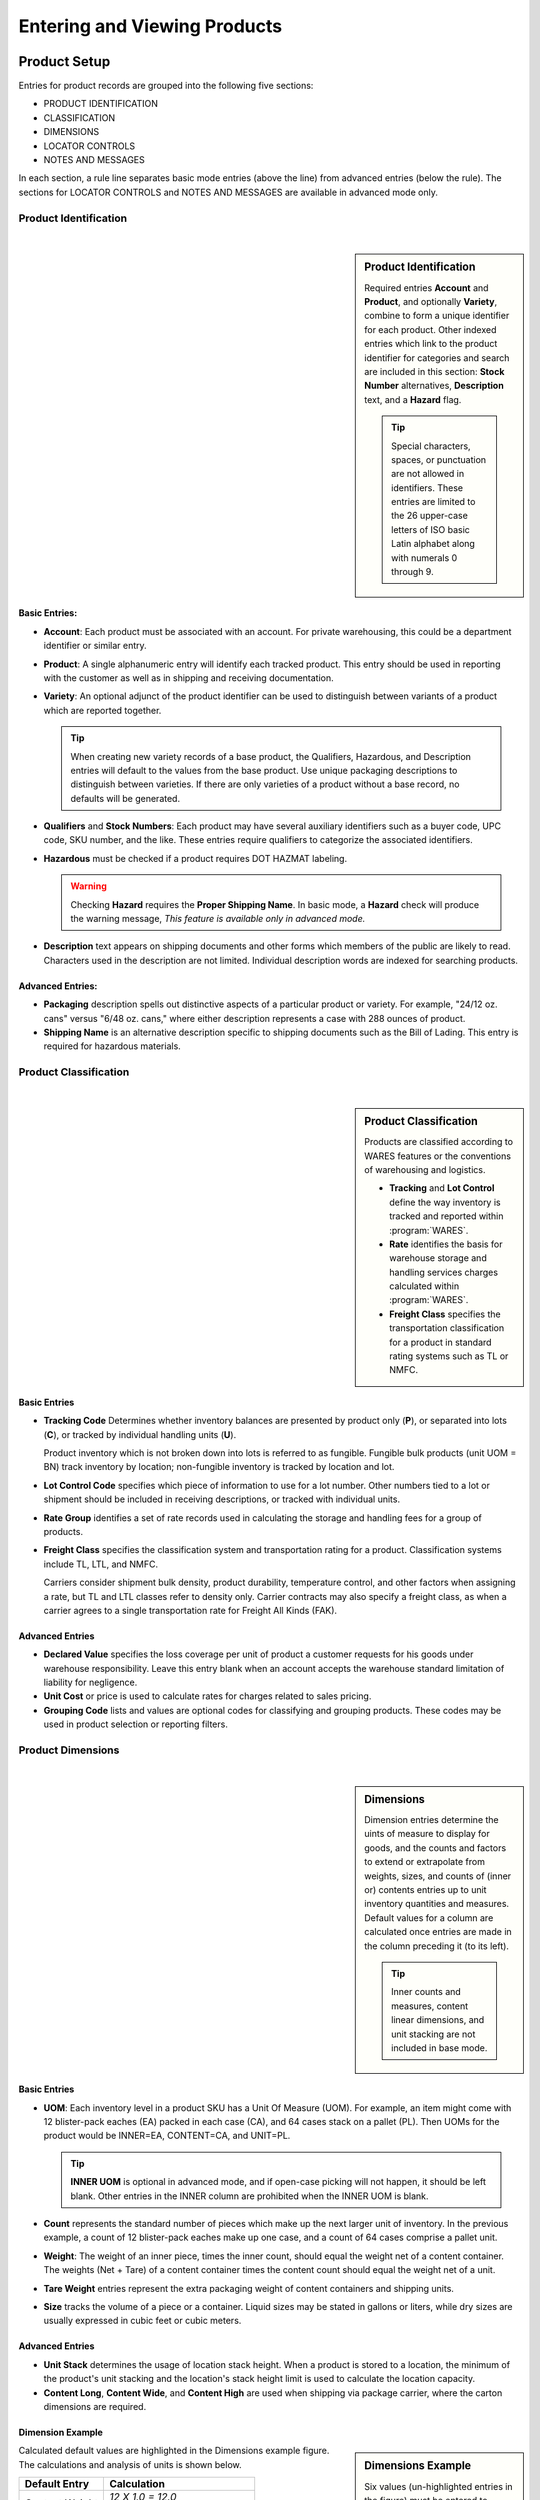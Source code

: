 .. _product-view:

#############################
Entering and Viewing Products
#############################

Product Setup 
=============================

Entries for product records are grouped into the following five sections:

*  PRODUCT IDENTIFICATION
*  CLASSIFICATION
*  DIMENSIONS
*  LOCATOR CONTROLS
*  NOTES AND MESSAGES

In each section, a rule line separates basic mode entries (above the line) from
advanced entries (below the rule). The sections for LOCATOR CONTROLS and 
NOTES AND MESSAGES are available in advanced mode only.

Product Identification
-----------------------------
|

.. sidebar:: Product Identification

   Required entries **Account** and **Product**, and optionally **Variety**, 
   combine to form a unique identifier for each product. Other indexed entries 
   which link to the product identifier for categories and search are included 
   in this section: **Stock Number** alternatives, **Description** text, and a 
   **Hazard** flag.

   .. tip::
      Special characters, spaces, or punctuation are not allowed in identifiers.
      These entries are limited to the 26 upper-case letters of ISO basic Latin 
      alphabet along with numerals 0 through 9.

.. image:: _images/product-1ident.png

Basic Entries:
'''''''''''''''''''''''''''''

*  **Account**: Each product must be associated with an account. For private 
   warehousing, this could be a department identifier or similar entry.
*  **Product**: A single alphanumeric entry will identify each tracked product.
   This entry should be used in reporting with the customer as well as in 
   shipping and receiving documentation.
*  **Variety**: An optional adjunct of the product identifier can be used to
   distinguish between variants of a product which are reported together.

   .. tip::
      When creating new variety records of a base product, the Qualifiers, 
      Hazardous, and Description entries will default to the values from the 
      base product. Use unique packaging descriptions to distinguish between
      varieties. If there are only varieties of a product without a base
      record, no defaults will be generated.

*  **Qualifiers** and **Stock Numbers**: Each product may have several auxiliary 
   identifiers such as a buyer code, UPC code, SKU number, and the like. These 
   entries require qualifiers to categorize the associated identifiers.
*  **Hazardous** must be checked if a product requires DOT HAZMAT labeling.

   .. warning::
      Checking **Hazard** requires the **Proper Shipping Name**. In basic mode,
      a **Hazard** check will produce the warning message, *This feature is 
      available only in advanced mode.*

*  **Description** text appears on shipping documents and other forms which 
   members of the public are likely to read. Characters used in the description 
   are not limited. Individual description words are indexed for searching 
   products.

Advanced Entries:
'''''''''''''''''''''''''''''

*  **Packaging** description spells out distinctive aspects of a particular
   product or variety. For example, "24/12 oz. cans" versus "6/48 oz. cans,"
   where either description represents a case with 288 ounces of product.
*  **Shipping Name** is an alternative description specific to shipping 
   documents such as the Bill of Lading. This entry is required for hazardous 
   materials.

Product Classification
-----------------------------
|

.. sidebar:: Product Classification

   Products are classified according to WARES features or the conventions of 
   warehousing and logistics.

   *  **Tracking** and **Lot Control** define the way inventory is tracked and 
      reported within :program:`WARES`.
   *  **Rate** identifies the basis for warehouse storage and handling services 
      charges calculated within :program:`WARES`.
   *  **Freight Class** specifies the transportation classification for a 
      product in standard rating systems such as TL or NMFC.

.. image:: _images/product-2class.png

Basic Entries
'''''''''''''''''''''''''''''

*  **Tracking Code** Determines whether inventory balances are presented by
   product only (**P**), or separated into lots (**C**), or tracked by
   individual handling units (**U**). 

   Product inventory which is not broken down into lots is referred to as 
   fungible. Fungible bulk products (unit UOM = BN) track inventory by location;
   non-fungible inventory is tracked by location and lot.
*  **Lot Control Code** specifies which piece of information to use for a lot 
   number. Other numbers tied to a lot or shipment should be included in 
   receiving descriptions, or tracked with individual units.
*  **Rate Group** identifies a set of rate records used in calculating the 
   storage and handling fees for a group of products.
*  **Freight Class** specifies the classification system and transportation 
   rating for a product. Classification systems include TL, LTL, and NMFC. 

   Carriers consider shipment bulk density, product durability, temperature 
   control, and other factors when assigning a rate, but TL and LTL classes 
   refer to density only. Carrier contracts may also specify a freight class, as
   when a carrier agrees to a single transportation rate for Freight All Kinds 
   (FAK).

Advanced Entries
'''''''''''''''''''''''''''''

*  **Declared Value** specifies the loss coverage per unit of product a customer 
   requests for his goods under warehouse responsibility. Leave this entry blank
   when an account accepts the warehouse standard limitation of liability for
   negligence.
*  **Unit Cost** or price is used to calculate rates for charges related to 
   sales pricing.
*  **Grouping Code** lists and values are optional codes for classifying and
   grouping products. These codes may be used in product selection or reporting
   filters.

Product Dimensions
-----------------------------
|

.. sidebar:: Dimensions

   Dimension entries determine the uints of measure to display for goods, and 
   the counts and factors to extend or extrapolate from weights, sizes, and
   counts of (inner or) contents entries up to unit inventory quantities and
   measures. Default values for a column are calculated once entries are made 
   in the column preceding it (to its left). 

   .. tip::
      Inner counts and measures, content linear dimensions, and unit stacking
      are not included in base mode.

.. image:: _images/product-3dim.png

Basic Entries
'''''''''''''''''''''''''''''

*  **UOM**: Each inventory level in a product SKU has a Unit Of Measure (UOM).
   For example, an item might come with 12 blister-pack eaches (EA) packed in 
   each case (CA), and 64 cases stack on a pallet (PL). Then UOMs for the 
   product would be INNER=EA, CONTENT=CA, and UNIT=PL. 

   .. tip::
      **INNER UOM** is optional in advanced mode, and if open-case picking will 
      not happen, it should be left blank. Other entries in the INNER column are
      prohibited when the INNER UOM is blank.

*  **Count** represents the standard number of pieces which make up the next 
   larger unit of inventory. In the previous example, a count of 12 blister-pack 
   eaches make up one case, and a count of 64 cases comprise a pallet unit.
*  **Weight**: The weight of an inner piece, times the inner count, should equal
   the weight net of a content container. The weights (Net + Tare) of a content
   container times the content count should equal the weight net of a unit.
*  **Tare Weight** entries represent the extra packaging weight of content 
   containers and shipping units.
*  **Size** tracks the volume of a piece or a container. Liquid sizes may be 
   stated in gallons or liters, while dry sizes are usually expressed in cubic 
   feet or cubic meters.

Advanced Entries
'''''''''''''''''''''''''''''

*  **Unit Stack** determines the usage of location stack height. When a product
   is stored to a location, the minimum of the product's unit stacking and the 
   location's stack height limit is used to calculate the location capacity.
*  **Content Long**, **Content Wide**, and **Content High** are used when 
   shipping via package carrier, where the carton dimensions are required.

Dimension Example
'''''''''''''''''''''''''''''

.. sidebar:: Dimensions Example

   Six values (un-highlighted entries in the figure) must be entered to 
   calculate from inner pieces to unit pallets, as shown in the following table.

   +---------------+-------------+-------------+
   | Entry Name    | Entry Value | Dimensions  |
   +===============+=============+=============+
   | Inner Count   |  12         | PC/CA       |
   +---------------+-------------+-------------+
   | Inner Weight  |   1.0000    | LB/PC       |
   +---------------+-------------+-------------+
   | Inner Size    |   0.0417    | CF/PC       |
   +---------------+-------------+-------------+
   | Content Count |  64         | CA/PL       |
   +---------------+-------------+-------------+
   | Content Tare  |   0.5000    | LB/CA       |
   +---------------+-------------+-------------+
   | Unit Tare     |  50.00      | LB/PL       |
   +---------------+-------------+-------------+

.. image:: _images/product-3dim-d.png

Calculated default values are highlighted in the Dimensions example figure. The
calculations and analysis of units is shown below.

+----------------+--------------------------------------+
| Default Entry  | Calculation                          |
+================+======================================+
| Content Weight || `12 X 1.0 = 12.0`                   |
|                || `(PC/CA) X (LB/PC) = (LB/CA)`       |
+----------------+--------------------------------------+
| Content Size   || `12 X 0.0417 = 0.5004`              |
|                || `(PC/CA) X (CF/PC) = (CF/CA)`       |
+----------------+--------------------------------------+
| Unit Weight    || `64 X (12.00 + 0.50) = 800.00`      |
|                || `(CA/PL) X (LB/CA) = (LB/PL)`       |
+----------------+--------------------------------------+
| Unit Size      || `64 X 0.5004  = 32.0256`            |
|                || `(CA/PL) X (CF/CA) = (CF/PL)`       |
+----------------+--------------------------------------+

Locator Controls
-----------------------------
|

.. sidebar:: Location Control

   Products interact with the Locator system through these settings, and through 
   the **Unit Stack** dimension entry.

.. image:: _images/product-4locate.png

*  **A-B-C Turn Rate**, or product velocity, describes how quickly products move
   through the warehouse.
*  **Unit Mixing** indicates whether other products (for the same account) may 
   be stored on the same pallet unit, or content of other lots.
*  **Storage Zone** describes the warehouse area used to store this product. 
   This entry could be a storage specification such as Dry/Cooler/Freezer, or it
   could refer to a warehouse area dedicated to the product's account.
*  **Pick Line Slot** specifies a location for picking individual pieces of a 
   product.

Notes and Messages
-----------------------------
|

.. sidebar:: Document Messages

   Notes allow product information which is intended for clerical use, warehouse
   laborers, transportation, or recipient consumption to be recorded and then 
   displayed on appropriate documents or other venues.

.. image:: _images/product-5notes.png

.. note::
   The entirety of **LOCATOR CONTROLS** and **NOTES AND MESSAGES** are part of 
   advanced mode.

---------

Using Basic Mode
=============================

The nature of web pages makes data entry difficult for large forms, and this
is particularly a problem on hand-held devices. Basic mode exists to reduce 
page sizes to a minimum while providing all commonly used features. 

Basic mode displays only three form sections, and these sections are reduced to
the components displayed below.

.. image:: _images/product-1ident-b.png

.. image:: _images/product-2class-b.png

.. image:: _images/product-3dim-b.png
